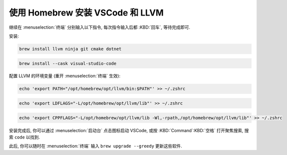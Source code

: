 ************************************************************************************************************************
使用 Homebrew 安装 VSCode 和 LLVM
************************************************************************************************************************

继续在 :menuselection:`终端` 分别输入以下指令, 每次指令输入后都 :KBD:`回车`, 等待完成即可.

安装:

.. code-block:: bash

  brew install llvm ninja git cmake dotnet

.. code-block:: bash

  brew install --cask visual-studio-code

配置 LLVM 的环境变量 (重开 :menuselection:`终端` 生效):

.. code-block:: bash

  echo 'export PATH="/opt/homebrew/opt/llvm/bin:$PATH"' >> ~/.zshrc

.. code-block:: bash

  echo 'export LDFLAGS="-L/opt/homebrew/opt/llvm/lib"' >> ~/.zshrc

.. code-block:: bash

  echo 'export CPPFLAGS="-L/opt/homebrew/opt/llvm/lib -Wl,-rpath,/opt/homebrew/opt/llvm/lib"' >> ~/.zshrc

安装完成后, 你可以通过 :menuselection:`启动台` 点击图标启动 VSCode, 或按 :KBD:`Command`:KBD:`空格` 打开聚焦搜索, 搜索 ``code`` 以找到.

此后, 你可以随时在 :menuselection:`终端` 输入 ``brew upgrade --greedy`` 更新这些软件.
